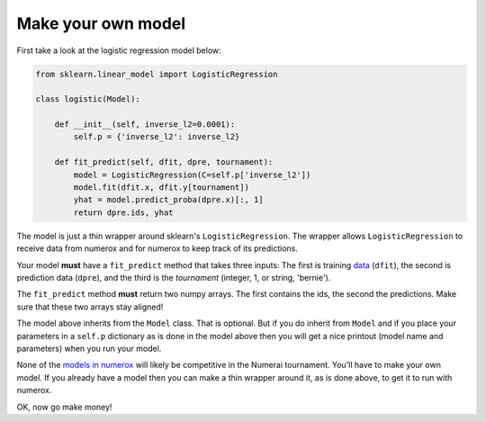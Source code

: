 Make your own model
===================

First take a look at the logistic regression model below:

.. code:: python

    from sklearn.linear_model import LogisticRegression

    class logistic(Model):

        def __init__(self, inverse_l2=0.0001):
            self.p = {'inverse_l2': inverse_l2}

        def fit_predict(self, dfit, dpre, tournament):
            model = LogisticRegression(C=self.p['inverse_l2'])
            model.fit(dfit.x, dfit.y[tournament])
            yhat = model.predict_proba(dpre.x)[:, 1]
            return dpre.ids, yhat

The model is just a thin wrapper around sklearn's ``LogisticRegression``. The
wrapper allows ``LogisticRegression`` to receive data from numerox and for
numerox to keep track of its predictions.

Your model **must** have a ``fit_predict`` method that takes three inputs: The
first is training `data`_ (``dfit``), the second is prediction data (``dpre``),
and the third is the `tournament` (integer, 1, or string, 'bernie').

The ``fit_predict`` method **must** return two numpy arrays. The first contains
the ids, the second the predictions. Make sure that these two arrays stay
aligned!

The model above inherits from the ``Model`` class. That is optional. But if you
do inherit from ``Model`` and if you place your parameters in a ``self.p``
dictionary as is done in the model above then you will get a nice printout
(model name and parameters) when you run your model.

None of the `models in numerox`_ will likely be competitive in the Numerai
tournament. You'll have to make your own model. If you already have a model
then you can make a thin wrapper around it, as is done above, to get it to run
with numerox.

OK, now go make money!

.. _data: https://github.com/kwgoodman/numerox/blob/master/numerox/examples/data.rst
.. _models in numerox: https://github.com/kwgoodman/numerox/blob/master/numerox/model.py

